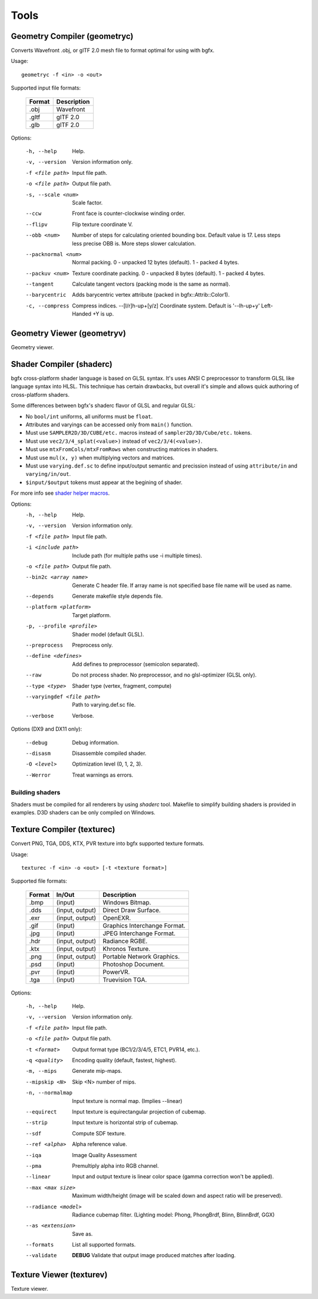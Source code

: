 Tools
=====

Geometry Compiler (geometryc)
-----------------------------

Converts Wavefront .obj, or glTF 2.0 mesh file to format optimal for using with bgfx.

Usage::

    geometryc -f <in> -o <out>

Supported input file formats:

  ====== ============================
  Format Description
  ====== ============================
  .obj   Wavefront
  .gltf  glTF 2.0
  .glb   glTF 2.0
  ====== ============================

Options:

  -h, --help               Help.
  -v, --version            Version information only.
  -f <file path>           Input file path.
  -o <file path>           Output file path.
  -s, --scale <num>        Scale factor.
  --ccw                    Front face is counter-clockwise winding order.
  --flipv                  Flip texture coordinate V.
  --obb <num>              Number of steps for calculating oriented bounding box.
       Default value is 17. Less steps less precise OBB is.
       More steps slower calculation.
  --packnormal <num>      Normal packing.
       0 - unpacked 12 bytes (default).
       1 - packed 4 bytes.
  --packuv <num>           Texture coordinate packing.
       0 - unpacked 8 bytes (default).
       1 - packed 4 bytes.
  --tangent                Calculate tangent vectors (packing mode is the same as normal).
  --barycentric            Adds barycentric vertex attribute (packed in bgfx::Attrib::Color1).
  -c, --compress           Compress indices.
      --[l/r]h-up+[y/z]    Coordinate system. Default is '--lh-up+y' Left-Handed +Y is up.

Geometry Viewer (geometryv)
---------------------------

Geometry viewer.

Shader Compiler (shaderc)
-------------------------

bgfx cross-platform shader language is based on GLSL syntax. It's uses
ANSI C preprocessor to transform GLSL like language syntax into HLSL.
This technique has certain drawbacks, but overall it's simple and allows
quick authoring of cross-platform shaders.

Some differences between bgfx's shaderc flavor of GLSL and regular GLSL:

-  No ``bool/int`` uniforms, all uniforms must be ``float``.
-  Attributes and varyings can be accessed only from ``main()``
   function.
-  Must use ``SAMPLER2D/3D/CUBE/etc.`` macros instead of
   ``sampler2D/3D/Cube/etc.`` tokens.
-  Must use ``vec2/3/4_splat(<value>)`` instead of
   ``vec2/3/4(<value>)``.
-  Must use ``mtxFromCols/mtxFromRows`` when constructing matrices in shaders.
-  Must use ``mul(x, y)`` when multiplying vectors and matrices.
-  Must use ``varying.def.sc`` to define input/output semantic and
   precission instead of using ``attribute/in`` and ``varying/in/out``.
-  ``$input/$output`` tokens must appear at the begining of shader.

For more info see `shader helper
macros <https://github.com/bkaradzic/bgfx/blob/master/src/bgfx_shader.sh>`__.

Options:
  -h, --help                    Help.
  -v, --version                 Version information only.
  -f <file path>                Input file path.
  -i <include path>             Include path (for multiple paths use -i multiple times).
  -o <file path>                Output file path.
  --bin2c <array name>    Generate C header file. If array name is not specified base file name will be used as name.
  --depends                 Generate makefile style depends file.
  --platform <platform>     Target platform.
  -p, --profile <profile>   Shader model (default GLSL).
  --preprocess              Preprocess only.
  --define <defines>        Add defines to preprocessor (semicolon separated).
  --raw                     Do not process shader. No preprocessor, and no glsl-optimizer (GLSL only).
  --type <type>             Shader type (vertex, fragment, compute)
  --varyingdef <file path>  Path to varying.def.sc file.
  --verbose                 Verbose.

Options (DX9 and DX11 only):

  --debug                   Debug information.
  --disasm                  Disassemble compiled shader.
  -O <level>                    Optimization level (0, 1, 2, 3).
  --Werror                  Treat warnings as errors.

Building shaders
~~~~~~~~~~~~~~~~

Shaders must be compiled for all renderers by using `shaderc` tool. Makefile to simplify building
shaders is provided in examples. D3D shaders can be only compiled on Windows.

Texture Compiler (texturec)
---------------------------

Convert PNG, TGA, DDS, KTX, PVR texture into bgfx supported texture formats.

Usage::

  texturec -f <in> -o <out> [-t <texture format>]

Supported file formats:

  ====== ================ ============================
  Format In/Out           Description
  ====== ================ ============================
  .bmp   (input)          Windows Bitmap.
  .dds   (input, output)  Direct Draw Surface.
  .exr   (input, output)  OpenEXR.
  .gif   (input)          Graphics Interchange Format.
  .jpg   (input)          JPEG Interchange Format.
  .hdr   (input, output)  Radiance RGBE.
  .ktx   (input, output)  Khronos Texture.
  .png   (input, output)  Portable Network Graphics.
  .psd   (input)          Photoshop Document.
  .pvr   (input)          PowerVR.
  .tga   (input)          Truevision TGA.
  ====== ================ ============================

Options:

  -h, --help               Help.
  -v, --version            Version information only.
  -f <file path>           Input file path.
  -o <file path>           Output file path.
  -t <format>              Output format type (BC1/2/3/4/5, ETC1, PVR14, etc.).
  -q <quality>             Encoding quality (default, fastest, highest).
  -m, --mips               Generate mip-maps.
  --mipskip <N>            Skip <N> number of mips.
  -n, --normalmap          Input texture is normal map. (Implies --linear)
  --equirect               Input texture is equirectangular projection of cubemap.
  --strip                  Input texture is horizontal strip of cubemap.
  --sdf                    Compute SDF texture.
  --ref <alpha>            Alpha reference value.
  --iqa                    Image Quality Assessment
  --pma                    Premultiply alpha into RGB channel.
  --linear                 Input and output texture is linear color space (gamma correction won't be applied).
  --max <max size>         Maximum width/height (image will be scaled down and aspect ratio will be preserved).
  --radiance <model>       Radiance cubemap filter. (Lighting model: Phong, PhongBrdf, Blinn, BlinnBrdf, GGX)
  --as <extension>         Save as.
  --formats                List all supported formats.
  --validate               **DEBUG** Validate that output image produced matches after loading.

Texture Viewer (texturev)
-------------------------

Texture viewer.
